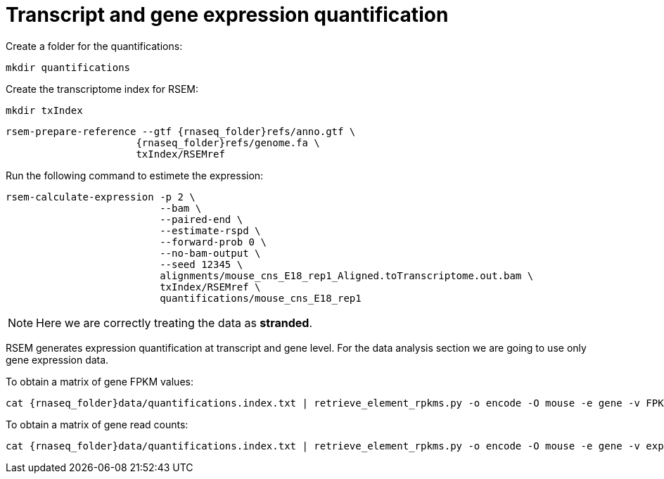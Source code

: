 = Transcript and gene expression quantification

Create a folder for the quantifications:

[source,cmd]
----
mkdir quantifications
----

Create the transcriptome index for RSEM:

[source,cmd,subs="{markup-in-source}"]
----
mkdir txIndex
----

[source,cmd,subs="{markup-in-source}"]
----
rsem-prepare-reference --gtf {rnaseq_folder}refs/anno.gtf \
                      {rnaseq_folder}refs/genome.fa \
                      txIndex/RSEMref
----
// real	0m0.420s
// user	0m0.371s
// sys	0m0.049s

Run the following command to estimete the expression:

[source,cmd,subs="{markup-in-source}"]
----
rsem-calculate-expression -p 2 \
                          --bam \
                          --paired-end \
                          --estimate-rspd \
                          --forward-prob 0 \
                          --no-bam-output \
                          --seed 12345 \
                          alignments/mouse_cns_E18_rep1_Aligned.toTranscriptome.out.bam \
                          txIndex/RSEMref \
                          quantifications/mouse_cns_E18_rep1
----
// real	0m5.070s
// user	0m7.821s
// sys	0m0.597s

NOTE: Here we are correctly treating the data as [crg]#**stranded**#.

RSEM generates expression quantification at transcript and gene level. For the data analysis section we are going to use only [crg]#gene expression data#.

To obtain a matrix of gene FPKM values:

[source,cmd,subs="{markup-in-source}"]
----
cat {rnaseq_folder}data/quantifications.index.txt | retrieve_element_rpkms.py -o encode -O mouse -e gene -v FPKM -d quantifications
----

To obtain a matrix of gene read counts:

[source,cmd,subs="{markup-in-source}"]
----
cat {rnaseq_folder}data/quantifications.index.txt | retrieve_element_rpkms.py -o encode -O mouse -e gene -v expected_count -d quantifications
----
